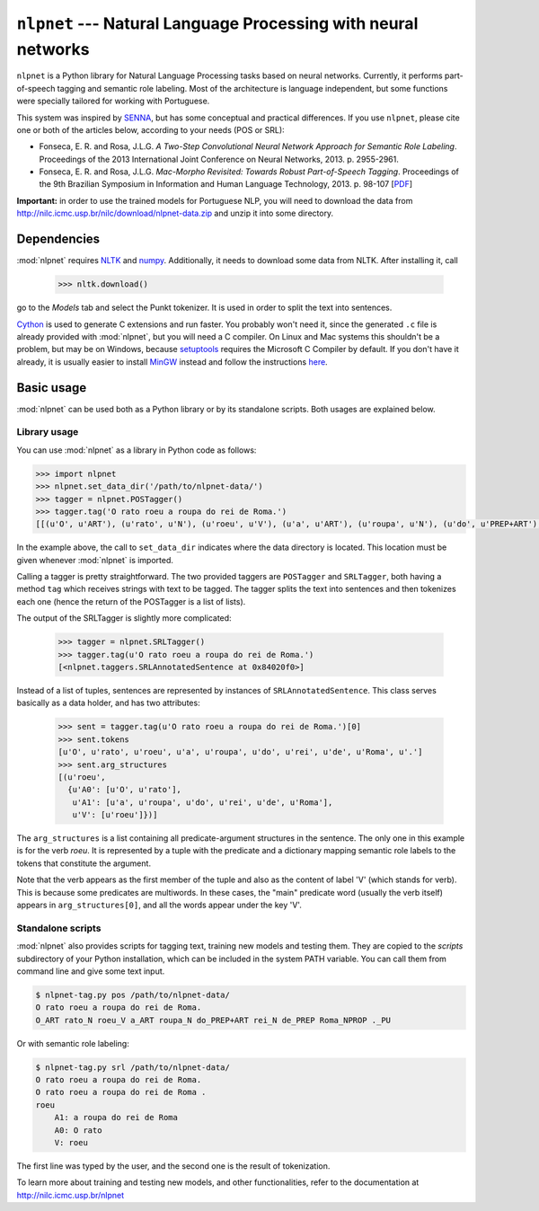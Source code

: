 ===============================================================
``nlpnet`` --- Natural Language Processing with neural networks
===============================================================

``nlpnet`` is a Python library for Natural Language Processing tasks based on neural networks. 
Currently, it performs part-of-speech tagging and semantic role labeling. Most of the 
architecture is language independent, but some functions were specially tailored for working
with Portuguese.

This system was inspired by SENNA_, but has some conceptual and practical differences. 
If you use ``nlpnet``, please cite one or both of the articles below, according to your needs (POS or
SRL):

.. _SENNA: http://ronan.collobert.com/senna/

* Fonseca, E. R. and Rosa, J.L.G. *A Two-Step Convolutional Neural Network Approach for Semantic
  Role Labeling*. Proceedings of the 2013 International Joint Conference on Neural Networks, 2013.
  p. 2955-2961.

* Fonseca, E. R. and Rosa, J.L.G. *Mac-Morpho Revisited: Towards Robust Part-of-Speech Tagging*. 
  Proceedings of the 9th Brazilian Symposium in Information and Human Language Technology, 2013. p.  
  98-107 [`PDF <http://aclweb.org/anthology//W/W13/W13-4811.pdf>`_]

**Important:** in order to use the trained models for Portuguese NLP, you will need to download the data from http://nilc.icmc.usp.br/nilc/download/nlpnet-data.zip and unzip it into some directory.

Dependencies
------------

:mod:`nlpnet` requires NLTK_ and numpy_. Additionally, it needs to download some data from NLTK. After installing it, call

    >>> nltk.download()

go to the `Models` tab and select the Punkt tokenizer. It is used in order to split the text into sentences.

Cython_ is used to generate C extensions and run faster. You probably won't need it, since the generated ``.c`` file is already provided with :mod:`nlpnet`, but you will need a C compiler. On Linux and Mac systems this shouldn't be a problem, but may be on Windows, because  setuptools_ requires the Microsoft C Compiler by default. If you don't have it already, it is usually easier to install MinGW_ instead and follow the instructions `here <http://docs.cython.org/src/tutorial/appendix.html>`_.

.. _NLTK: http://www.nltk.org
.. _numpy: http://www.numpy.org
.. _Cython: http://cython.org
.. _MinGW: http://www.mingw.org
.. _setuptools: http://pythonhosted.org/setuptools/

Basic usage
-----------

:mod:`nlpnet` can be used both as a Python library or by its standalone scripts. Both usages are explained below.

Library usage
~~~~~~~~~~~~~

You can use :mod:`nlpnet` as a library in Python code as follows:

.. code-block:: python

    >>> import nlpnet
    >>> nlpnet.set_data_dir('/path/to/nlpnet-data/')
    >>> tagger = nlpnet.POSTagger()
    >>> tagger.tag('O rato roeu a roupa do rei de Roma.')
    [[(u'O', u'ART'), (u'rato', u'N'), (u'roeu', u'V'), (u'a', u'ART'), (u'roupa', u'N'), (u'do', u'PREP+ART'), (u'rei', u'N'), (u'de', u'PREP'), (u'Roma', u'NPROP'), (u'.', 'PU')]]

In the example above, the call to ``set_data_dir`` indicates where the data directory is located. This location must be given whenever :mod:`nlpnet` is imported. 

Calling a tagger is pretty straightforward. The two provided taggers are ``POSTagger`` and ``SRLTagger``, both having a method ``tag`` which receives strings with text to be tagged. The tagger splits the text into sentences and then tokenizes each one (hence the return of the POSTagger is a list of lists).

The output of the SRLTagger is slightly more complicated:

    >>> tagger = nlpnet.SRLTagger()
    >>> tagger.tag(u'O rato roeu a roupa do rei de Roma.')
    [<nlpnet.taggers.SRLAnnotatedSentence at 0x84020f0>]

Instead of a list of tuples, sentences are represented by instances of ``SRLAnnotatedSentence``. This class serves basically as a data holder, and has two attributes:

    >>> sent = tagger.tag(u'O rato roeu a roupa do rei de Roma.')[0]
    >>> sent.tokens
    [u'O', u'rato', u'roeu', u'a', u'roupa', u'do', u'rei', u'de', u'Roma', u'.']
    >>> sent.arg_structures
    [(u'roeu',
      {u'A0': [u'O', u'rato'],
       u'A1': [u'a', u'roupa', u'do', u'rei', u'de', u'Roma'],
       u'V': [u'roeu']})]

The ``arg_structures`` is a list containing all predicate-argument structures in the sentence. The only one in this example is for the verb `roeu`. It is represented by a tuple with the predicate and a dictionary mapping semantic role labels to the tokens that constitute the argument.

Note that the verb appears as the first member of the tuple and also as the content of label 'V' (which stands for verb). This is because some predicates are multiwords. In these cases, the "main" predicate word (usually the verb itself) appears in ``arg_structures[0]``, and all the words appear under the key 'V'.

Standalone scripts
~~~~~~~~~~~~~~~~~~

:mod:`nlpnet` also provides scripts for tagging text, training new models and testing them. They are copied to the `scripts` subdirectory of your Python installation, which can be included in the system PATH variable. You can call them from command line and give some text input.

.. code-block:: bash

    $ nlpnet-tag.py pos /path/to/nlpnet-data/
    O rato roeu a roupa do rei de Roma.
    O_ART rato_N roeu_V a_ART roupa_N do_PREP+ART rei_N de_PREP Roma_NPROP ._PU

Or with semantic role labeling:

.. code-block:: bash

    $ nlpnet-tag.py srl /path/to/nlpnet-data/
    O rato roeu a roupa do rei de Roma.
    O rato roeu a roupa do rei de Roma .
    roeu
        A1: a roupa do rei de Roma
        A0: O rato
        V: roeu

The first line was typed by the user, and the second one is the result of tokenization.

To learn more about training and testing new models, and other functionalities, refer to the documentation at http://nilc.icmc.usp.br/nlpnet
